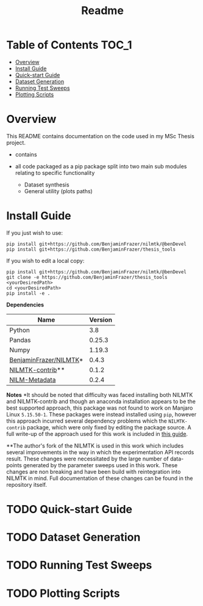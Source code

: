 #+TITLE: Readme

* Table of Contents :TOC_1:
- [[#overview][Overview]]
- [[#install-guide][Install Guide]]
- [[#quick-start-guide][Quick-start Guide]]
- [[#dataset-generation][Dataset Generation]]
- [[#running-test-sweeps][Running Test Sweeps]]
- [[#plotting-scripts][Plotting Scripts]]

* Overview
This README contains documentation on the code used in my MSc Thesis project.
- contains

- all code packaged as a pip package split into two main sub modules relating to specific functionality
  + Dataset synthesis
  + General utility (plots paths)

* Install Guide
If you just wish to use:
#+begin_src shell
pip install git+https://github.com/BenjaminFrazer/nilmtk/@benDevel
pip install git+https://github.com/BenjaminFrazer/thesis_tools
#+end_src

If you wish to edit a local copy:
#+begin_src shell
pip install git+https://github.com/BenjaminFrazer/nilmtk/@benDevel
git clone -e https://github.com/BenjaminFrazer/thesis_tools <yourDesiredPath>
cd <yourDesiredPath>
pip install -e .
#+end_src

*Dependencies*
| Name                   | Version |
|------------------------+---------|
| Python                 |     3.8 |
| Pandas                 |  0.25.3 |
| Numpy                  |  1.19.3 |
| [[https://github.com/BenjaminFrazer/nilmtk.git][BenjaminFrazer/NILMTK]]* |   0.4.3 |
| [[https://github.com/nilmtk/nilmtk-contrib][NILMTK-contrib]]**       |   0.1.2 |
| [[https://github.com/nilmtk/nilm_metadata/][NILM-Metadata]]          |   0.2.4 |

*Notes*
*It should be noted that difficulty was faced installing both NILMTK and NILMTK-contrib and though an anaconda installation appears to be the best supported approach, this package was not found to work on Manjaro Linux =5.15.50-1=. These packages were instead installed using =pip=, however this approach incurred several dependency problems which the =NILMTK-contrib= package, which were only fixed by editing the package source. A full write-up of the approach used for this work is included in [[file:../guides/nilmtk_install_guide.org][this guide]].

**The author's fork of the NILMTK is used in this work which includes several improvements in the way in which the experimentation API records result. These changes were necessitated by the large number of data-points generated by the parameter sweeps used in this work. These changes are non breaking and have been build with reintegration into NILMTK in mind. Full documentation of these changes can be found in the repository itself.

* TODO Quick-start Guide
* TODO Dataset Generation
* TODO Running Test Sweeps
* TODO Plotting Scripts
